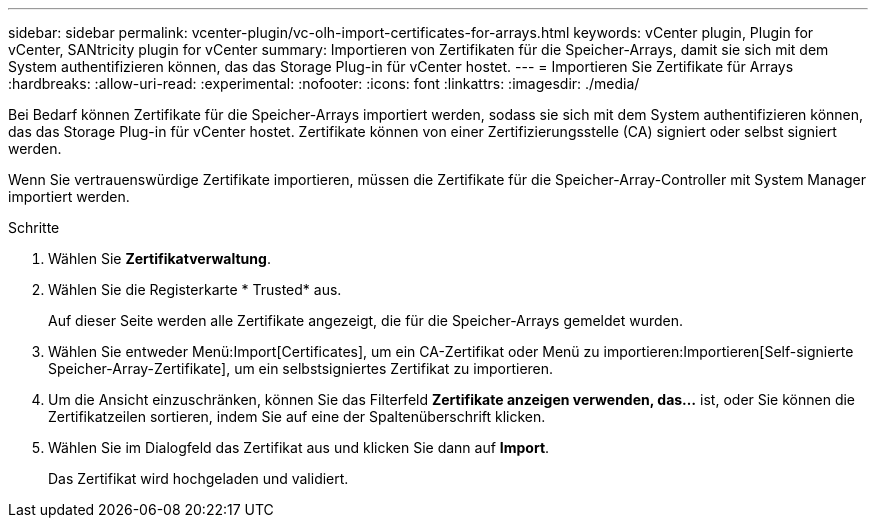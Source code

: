 ---
sidebar: sidebar 
permalink: vcenter-plugin/vc-olh-import-certificates-for-arrays.html 
keywords: vCenter plugin, Plugin for vCenter, SANtricity plugin for vCenter 
summary: Importieren von Zertifikaten für die Speicher-Arrays, damit sie sich mit dem System authentifizieren können, das das Storage Plug-in für vCenter hostet. 
---
= Importieren Sie Zertifikate für Arrays
:hardbreaks:
:allow-uri-read: 
:experimental: 
:nofooter: 
:icons: font
:linkattrs: 
:imagesdir: ./media/


[role="lead"]
Bei Bedarf können Zertifikate für die Speicher-Arrays importiert werden, sodass sie sich mit dem System authentifizieren können, das das Storage Plug-in für vCenter hostet. Zertifikate können von einer Zertifizierungsstelle (CA) signiert oder selbst signiert werden.

Wenn Sie vertrauenswürdige Zertifikate importieren, müssen die Zertifikate für die Speicher-Array-Controller mit System Manager importiert werden.

.Schritte
. Wählen Sie *Zertifikatverwaltung*.
. Wählen Sie die Registerkarte * Trusted* aus.
+
Auf dieser Seite werden alle Zertifikate angezeigt, die für die Speicher-Arrays gemeldet wurden.

. Wählen Sie entweder Menü:Import[Certificates], um ein CA-Zertifikat oder Menü zu importieren:Importieren[Self-signierte Speicher-Array-Zertifikate], um ein selbstsigniertes Zertifikat zu importieren.
. Um die Ansicht einzuschränken, können Sie das Filterfeld *Zertifikate anzeigen verwenden, das...* ist, oder Sie können die Zertifikatzeilen sortieren, indem Sie auf eine der Spaltenüberschrift klicken.
. Wählen Sie im Dialogfeld das Zertifikat aus und klicken Sie dann auf *Import*.
+
Das Zertifikat wird hochgeladen und validiert.


